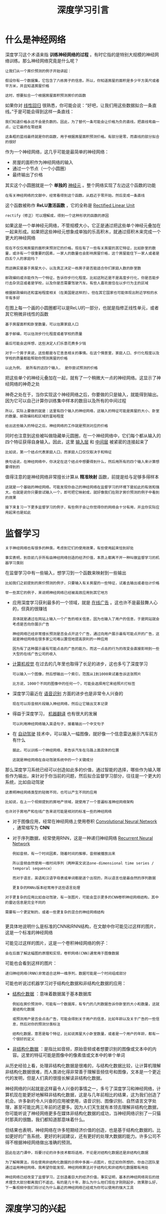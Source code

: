 #+TITLE: 深度学习引言
#+HTML_HEAD: <link rel="stylesheet" type="text/css" href="../css/main.css" />
#+HTML_LINK_HOME: ../neural-network.html
#+OPTIONS: num:nil timestamp:nil ^:nil

* 什么是神经网络
深度学习这个术语来指 *训练神经网络的过程* 。有时它指的是特别大规模的神经网络训练。那么神经网络究竟是什么呢？

#+begin_example
  让我们从一个房价预测的例子开始讲起：

  假设你有一个数据集，它包含了六栋房子的信息。所以，你知道房屋的面积是多少平方英尺或者平方米，并且知道房屋价格

  这时，想要拟合一个根据房屋面积预测房价的函数
#+end_example
如果你对 _线性回归_ 很熟悉，你可能会说：“好吧，让我们用这些数据拟合一条直线。”于是可能会得到这样一条直线：

#+ATTR_HTML: image :width 40% 
[[file:../pic/3fe6da26014467243e3d499569be3675.png]]

#+begin_example
  我们知道价格永远不会是负数的。因此，为了替代一条可能会让价格为负的直线，把直线弯曲一点，让它最终在零结束

  这条粗的蓝线最终就是你的函数，用于根据房屋面积预测价格。有部分是零，而直线的部分拟合的很好
#+end_example

作为一个神经网络，这几乎可能是最简单的神经网络：
+ 房屋的面积作为神经网络的输入
+ 通过一个节点（一个小圆圈）
+ 最终输出了价格

其实这个小圆圈就是一个 *单独的* _神经元_ 。整个网络实现了左边这个函数的功能 

#+begin_example
  在有关神经网络的文献中，经常看得到这个函数。从趋近于零开始，然后变成一条直线
#+end_example

这个函数被称作 *ReLU激活函数* ，它的全称是 _Rectified Linear Unit_

#+begin_example
  rectify（修正）可以理解成，得到一个这种形状的函数的原因
#+end_example

#+ATTR_HTML: image :width 20% 
[[file:../pic/9433d636eeeaa3469910ae75298820cc.png]]

 
如果这是一个单神经元网络，不管规模大小，它正是通过把这些单个神经元叠加在一起来形成。如果把这些神经元想象成单独的乐高积木，就通过搭积木来完成一个更大的神经网络

#+begin_example
  现在不仅仅用房屋的面积来预测它的价格，现在有了一些有关房屋的其它特征，比如卧室的数量，或许有一个很重要的因素，一家人的数量也会影响房屋价格，这个房屋能住下一家人或者是四五个人的家庭吗？

  而这确实是基于房屋大小，以及真正决定一栋房子是否能适合你们家庭人数的卧室数

  邮政编码或许能作为一个特征，告诉你步行化程度。比如这附近是不是高度步行化，你是否能步行去杂货店或者是学校，以及你是否需要驾驶汽车。有些人喜欢居住在以步行为主的区域

  根据邮政编码还和富裕程度相关（在美国是这样的）。但在其它国家也可能体现出附近学校的水平有多好
#+end_example

#+ATTR_HTML: image :width 40% 
[[file:../pic/d900d26b850d55abce36d4c8daf71327.png]]

在图上每一个画的小圆圈都可以是ReLU的一部分，也就是指修正线性单元，或者其它稍微非线性的函数

#+begin_example
  基于房屋面积和卧室数量，可以估算家庭人口

  基于邮编，可以估测步行化程度或者学校的质量

  最后可能会这样想，这些决定人们乐意花费多少钱

  对于一个房子来说，这些都是与它息息相关的事情。在这个情景里，家庭人口、步行化程度以及学校的质量都能帮助你预测房屋的价格

  以此为例， 是所有的这四个输入， 是你尝试预测的价格
#+end_example
把这些单个的神经元叠加在一起，就有了一个稍微大一点的神经网络。这显示了神经网络的神奇之处

#+ATTR_HTML: image :width 40% 
[[file:../pic/7a0e0d40f4ba80a0466f0bd7aa9f8537.png]]

神奇之处在于，当你实现这个神经网络之后，你要做的只是输入，就能得到输出。因为它可以自己计算你训练集中样本的数目以及所有的中间过程

#+begin_example
  所以，实际上要做的就是：这里有四个输入的神经网络，这输入的特征可能是房屋的大小、卧室的数量、邮政编码和区域的富裕程度

  给出这些输入的特征之后，神经网络的工作就是预测对应的价格
#+end_example

同时也注意到这些被叫做隐藏单元圆圈，在一个神经网络中，它们每个都从输入的四个特征获得自身输入。因此，这里 _输入层_ 和 _中间层_ 被紧密的连接起来了

#+begin_example
  比如说，第一个结点代表家庭人口，而家庭人口仅仅取决于和特征

  换句话说，在神经网络中，你决定在这个结点中想要得到什么，然后用所有的四个输入来计算想要得到的
#+end_example


值得注意的是神经网络非常擅长计算从 *精准映射* 函数，前提是给与足够多得样本 

#+begin_example
  这就是一个基础的神经网络。可能发现你自己的神经网络在监督学习的环境下是如此的有效和强大，也就是说你只要尝试输入一个，即可把它映射成，就好像我们在刚才房价预测的例子中看到的效果

  接下来复习一下更多监督学习的例子，有些例子会让你觉得你的网络会十分有用，并且你实际应用起来也是如此
#+end_example

* 监督学习
#+begin_example
  关于神经网络也有很多的种类，考虑到它们的使用效果，有些使用起来恰到好处

  事实表明，到目前几乎所有由神经网络创造的经济价值，本质上都离不开一种叫做监督学习的机器学习类别
#+end_example
在监督学习中有一些输入，想学习到一个函数来映射到一些输出

#+begin_example
  比如我们之前提到的房价预测的例子，只要输入有关房屋的一些特征，试着去输出或者估计价格

  举一些其它的例子，来说明神经网络已经被高效应用到其它地方
#+end_example

#+ATTR_HTML: image :width 40% 
[[file:../pic/ec9f15da25c4072eeedc9ba7fa363f80.png]]

+ 应用深度学习获利最多的一个领域，就是 _在线广告_ 。这也许不是最鼓舞人心的，但真的很赚钱
  #+begin_example
    具体就是通过在网站上输入一个广告的相关信息，因为也输入了用户的信息，于是网站就会考虑是否向你展示广告

    神经网络已经非常擅长预测是否会点开这个广告，通过向用户展示最有可能点开的广告，这就是神经网络在很多家公司难以置信地提高获利的一种应用

    因为有了这种展示最有可能点击的广告的能力，而这一点击的行为的改变会直接影响到一些大型的在线广告公司的收入
  #+end_example
+ _计算机视觉_ 在过去的几年里也取得了长足的进步，这也多亏了深度学习
  #+begin_example
    可以输入一个图像，然后想输出一个索引，范围从1到1000来试着告诉这张照片

    比方说，1000个不同的图像中的任何一个，可能会选择用它来给照片打标签
  #+end_example
+ 深度学习最近在 _语音识别_ 方面的进步也是非常令人兴奋的
  #+begin_example
    现在可以将音频片段输入神经网络，然后让它输出文本记录
  #+end_example
+ 得益于深度学习， _机器翻译_ 也有很大的发展
  #+begin_example
    可以利用神经网络输入英语句子，接着输出一个中文句子
  #+end_example
+ 在 _自动驾驶_ 技术中，可以输入一幅图像，就好像一个信息雷达展示汽车前方有什么
  #+begin_example
    据此，可以训练一个神经网络，来告诉汽车在马路上面具体的位置

    这就是神经网络在自动驾驶系统中的一个关键成分
  #+end_example

那么深度学习系统已经可以创造如此多的价值，通过智能的选择，哪些作为输入哪些作为输出，来针对于你当前的问题，然后拟合监督学习部分，往往是一个更大的系统，比如自动驾驶

#+begin_example
  这表明神经网络类型的轻微不同，也可以产生不同的应用

  比如说，在上一个视频提到的房地产领域，就使用了一个普遍标准神经网络架构

  也许对于房地产和在线广告来说可能是相对的标准一些的神经网络
#+end_example

+ 对于图像应用，经常在神经网络上使用卷积 _Convolutional Neural Network_ ，通常缩写为 *CNN*
+ 对于序列数据，经常使用RNN，这是一种递归神经网络 _Recurrent Neural Network_
  #+begin_example
    例如音频，有一个时间因素，随着时间的推移，音频被播放出来

    所以音频自然使用一维时间序列（两种英文说法one-dimensional time series / temporal sequence）

    而对于语言，英语和汉语字母表或单词都是逐个出现的，所以语言也是最自然的序列数据

    更复杂的RNNs版本经常用于这些语言处理
  #+end_example

#+begin_example
  对于更复杂的应用比如自动驾驶，有一张图片，可能会显示更多的CNN卷积神经网络结构，其中的雷达信息是完全不同的

  需要有一个更定制的，或者一些更复杂的混合的神经网络结构

#+end_example
更具体地说明什么是标准的CNN和RNN结构，在文献中你可能见过这样的图片，这是一个标准的神经网络

#+ATTR_HTML: image :width 20% 
[[file:../pic/6cda3361ce142b4347593db842d95ef0.png]]

可能见过这样的图片，这是一个卷积神经网络的例子：

#+ATTR_HTML: image :width 20% 
[[file:../pic/1bebe0ac41715ef8132f2d802968495c.png]]

#+begin_example
  会在后面了解这幅图的原理和实现，卷积网络(CNN)通常用于图像数据
#+end_example

可能也会看到这样的图片：

#+ATTR_HTML: image :width 20% 
[[file:../pic/4656617e30e7ad44490fe605b2e49e56.png]]

#+begin_example
  递归神经网络(RNN)非常适合这种一维序列，数据可能是一个时间组成部分
#+end_example

可能也听说过机器学习对于结构化数据和非结构化数据的应用：
+ _结构化数据_ ：意味着数据属于基本数据库
  #+begin_example
    例如在房价预测中，可能有一个数据库，有专门的几列数据告诉你卧室的大小和数量，这就是结构化数据

    或预测用户是否会点击广告，可能会得到关于用户的信息，比如年龄以及关于广告的一些信息，然后对你的预测分类标注

    结构化数据，意思是每个特征，比如说房屋大小卧室数量，或者是一个用户的年龄，都有一个很好的定义
  #+end_example
+ _非结构化数据_ ：是指比如音频，原始音频或者想要识别的图像或文本中的内容。这里的特征可能是图像中的像素值或文本中的单个单词

  #+ATTR_HTML: image :width 70% 
  [[file:../pic/86a39d40cb13842cd6c06463cd9b4a83.png]]


从历史经验上看，处理非结构化数据是很难的，与结构化数据比较，让计算机理解非结构化数据很难，而人类进化得非常善于理解音频信号和图像，文本是一个更近代的发明，但是人们真的很擅长解读非结构化数据。

神经网络的兴起就是这样最令人兴奋的事情之一，多亏了深度学习和神经网络，计算机现在能更好地解释非结构化数据，这是与几年前相比的结果，这为我们创造了机会。许多新的令人兴奋的应用被使用，语音识别、图像识别、自然语言文字处理，甚至可能比两三年前的还要多。因为人们天生就有本领去理解非结构化数据，你可能听说了神经网络更多在媒体非结构化数据的成功，当神经网络识别了一只猫时那真的很酷，我们都知道那意味着什么。

但结果也表明，神经网络在许多短期经济价值的创造，也是基于结构化数据的。比如更好的广告系统、更好的利润建议，还有更好的处理大数据的能力。许多公司不得不根据神经网络做出准确的预测。

#+begin_example
  因此在这门课中，将要讨论的许多技术都将适用，不论是对结构化数据还是非结构化数据

  为了解释算法，将在使用非结构化数据的示例中多画一点图片，但正如你所想的，你自己团队里通过运用神经网络，我希望你能发现，神经网络算法对于结构化和非结构化数据都有用处

  神经网络已经改变了监督学习，正创造着巨大的经济价值，事实证明，基本的神经网络背后的技术理念大部分都离我们不遥远，有的是几十年，那么为什么他们现在才刚刚起步，效果那么好，下一集视频中我们将讨论为什么最近的神经网络已经成为你可以使用的强大工具
#+end_example

* 深度学习的兴起
#+begin_example
  深度学习和神经网络之前的基础技术理念已经存在大概几十年了，为什么它们现在才突然流行起来呢？
#+end_example
在过去的几年里，很多人都问我为什么深度学习能够如此有效。当我回答这个问题时，我通常给他们画个图，在水平轴上画一个形状，在此绘制出所有任务的数据量，而在垂直轴上，画出机器学习算法的性能

#+ATTR_HTML: image :width 70% 
[[file:../pic/7a9a642c6c709d19eb0dd2b241f1ebaf.png]]
  
#+begin_example
  比如说准确率体现在垃圾邮件过滤或者广告点击预测，或者是神经网络在自动驾驶汽车时判断位置的准确性

  根据图像可以发现，如果把一个传统机器学习算法的性能画出来，作为数据量的一个函数，可能得到一个弯曲的线，就像图中这样

  它的性能一开始在增加更多数据时会上升，但是一段变化后它的性能就会像一个高原一样

  假设水平轴拉的很长很长，它们不知道如何处理规模巨大的数据，而过去十年的社会里，我们遇到的很多问题只有相对较少的数据量
#+end_example

多亏数字化社会的来临，现在的数据量都非常巨大

#+begin_example
  最近20年我们花了很多时间活动在这些数字的领域

  比如在电脑网站上、在手机软件上以及其它数字化的服务，它们都能创建数据

  同时便宜的相机被配置到移动电话，还有加速仪及各类各样的传感器

  在物联网领域我们也收集到了越来越多的数据

  仅仅在过去的20年里对于很多应用，我们便收集到了大量的数据，远超过机器学习算法能够高效发挥它们优势的规模
#+end_example

神经网络展现出的是：
+ 如果训练一个小型的神经网络，那么这个性能可能会像下图黄色曲线表示那样
+ 如果训练一个稍微大一点的神经网络，比如说一个中等规模的神经网络，是下图蓝色曲线，它在某些数据上面的性能也会更好一些
+ 如果你训练一个非常大的神经网络，它就会变成下图绿色曲线那样，并且保持变得越来越好

  #+ATTR_HTML: image :width 70% 
  [[file:../pic/2b14edfcb21235115fca05879f8d9de2.png]]

  #+begin_example
    为了使这个图更加从技术上讲更精确一点，在轴下面已经写明的数据量，这儿加上一个标签（label）量，

    通过添加这个标签量，也就是指在训练样本时，同时输入x和标签y

    使用小写的字母m表示训练集的规模，或者说训练样本的数量，这个小写字母m就横轴结合其他一些细节到这个图像中
  #+end_example
  
因此可以注意到两点，如果想要获得较高的性能体现，那么有两个条件要完成：
1. 需要训练一个规模足够大的神经网络，以发挥数据规模量巨大的优点
2. 需要能画到轴的这个位置，所以需要很多的数据

因此经常说规模一直在推动深度学习的进步，这里的规模指的也同时是神经网络的规模，需要一个带有许多隐藏单元的神经网络，也有许多的参数及关联性，就如同需要大规模的数据一样

#+begin_example
  事实上如今最可靠的方法来在神经网络上获得更好的性能，往往就是要么训练一个更大的神经网络，要么投入更多的数据

  这只能在一定程度上起作用，因为最终你耗尽了数据

  或者最终你的网络是如此大规模导致将要用太久的时间去训练

  但是仅仅提升规模的的确确地让我们在深度学习的世界中摸索了很多时间
#+end_example

在这个小的训练集中，各种算法的优先级事实上定义的也不是很明确，所以如果你没有大量的训练集，那效果会取决于你的特征工程能力，那将决定最终的性能

#+begin_example
  假设有些人训练出了一个SVM（支持向量机）表现的更接近正确特征，然而有些人训练的规模大一些，可能在这个小的训练集中SVM算法可以做的更好

  因此你知道在这个图形区域的左边，各种算法之间的优先级并不是定义的很明确，最终的性能更多的是取决于你在用工程选择特征方面的能力以及算法处理方面的一些细节

  只是在某些大数据规模非常庞大的训练集，也就是在右边这个会非常的大时，能更加持续地看到更大的由神经网络控制的其它方法
#+end_example

所以可以这么说，在深度学习萌芽的初期，数据的规模以及计算量，局限在对于 *训练一个特别大的神经网络的能力* ，主要还是GPU上面，都使得我们取得了巨大的进步

#+begin_example
  渐渐地，尤其是在最近这几年，见证了算法方面的极大创新

  许多算法方面的创新，一直是在尝试着使得神经网络运行的更快
#+end_example

神经网络方面的一个巨大突破是从 _sigmoid函数_ 转换到 _ReLU函数_

#+ATTR_HTML: image :width 30% 
[[file:../pic/1a3d288dc243ca9c5a70a69799180c4a.png]]

使用sigmoid函数和机器学习问题是，这个sigmoid函数的梯度会接近零，所以学习的速度会变得非常缓慢，因为实现 _梯度下降_ 以及 _梯度接近零_ 的时候，参数会更新的很慢，所以学习的速率也会变的很慢，而通过改变这个被叫做 *激活函数* 的东西，神经网络换用这一个函数，叫做ReLU的函数（修正线性单元），ReLU的梯度对于所有输入的负值都是零，因此梯度更加不会趋向逐渐减少到零
#+begin_example
  而这里的梯度，这条线的斜率在这左边是零
#+end_example
仅仅通过将Sigmod函数转换成ReLU函数，便能够使得一个叫做梯度下降（gradient descent）的算法运行的更快

#+begin_example
  这就是一个或许相对比较简单的算法创新的例子。但是根本上算法创新所带来的影响，实际上是对计算带来的优化

  所以有很多像这样的例子，通过改变算法，使得代码运行的更快，这也使得能够训练规模更大的神经网络，或者是多端口的网络

  即使我们从所有的数据中拥有了大规模的神经网络，快速计算显得更加重要的另一个原因是

  训练你的神经网络的过程，很多时候是凭借直觉的，往往：
  1. 你对神经网络架构有了一个想法
  2. 尝试写代码实现你的想法
  3. 运行一个试验环境来告诉你，你的神经网络效果有多好
  4. 参考这个结果再返回去修改你的神经网络里面的一些细节
  5. 不断的重复上面的操作

  当你的神经网络需要很长时间去训练，需要很长时间重复这一循环，在这里就有很大的区别

  根据你的生产效率去构建更高效的神经网络。当你能够有一个想法，试一试，看效果如何

  在10分钟内，或者也许要花上一整天，如果你训练你的神经网络用了一个月的时间，有时候发生这样的事情，也是值得的，因为你很快得到了一个结果

  在10分钟内或者一天内，你应该尝试更多的想法，那极有可能使得你的神经网络在你的应用方面工作的更好

  更快的计算，在提高速度方面真的有帮助，那样你就能更快地得到你的实验结果

  这也同时帮助了神经网络的实验人员和有关项目的研究人员在深度学习的工作中迭代的更快，也能够更快的改进你的想法

  所有这些都使得整个深度学习的研究社群变的如此繁荣，包括令人难以置信地发明新的算法和取得不间断的进步

  这些都是开拓者在做的事情，这些力量使得深度学习不断壮大
#+end_example

#+ATTR_HTML: image :width 60% 
[[file:../pic/e26d18a882cfc48837118572dca51c56.png]]

好消息是这些力量目前也正常不断的奏效，使得深度学习越来越好

#+begin_example
  研究表明我们的社会仍然正在抛出越来越多的数字化数据

  用一些特殊的硬件来进行计算，比如说GPU，以及更快的网络连接各种硬件

  可以做一个超级大规模的神经网络，而计算的能力也会进一步的得到改善，还有算法相对的学习研究社区连续不断的在算法前沿产生非凡的创新

  根据这些我们可以乐观地回答，同时对深度学习保持乐观态度，在接下来的这些年它都会变的越来越好
#+end_example

#+ATTR_HTML: :border 1 :rules all :frame boader
| [[file:basics.org][Next：基础]] | [[file:neural-network.org][Home：神经网络]] |
